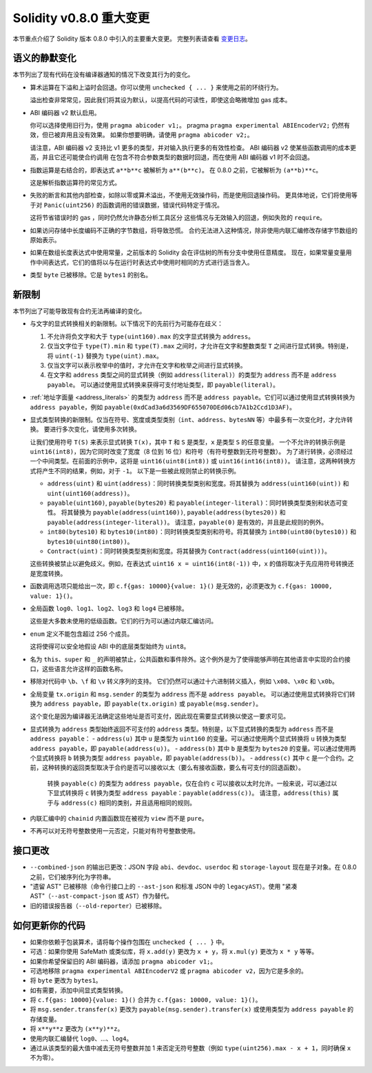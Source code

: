 ********************************
Solidity v0.8.0 重大变更
********************************

本节重点介绍了 Solidity 版本 0.8.0 中引入的主要重大变更。
完整列表请查看 `变更日志 <https://github.com/ethereum/solidity/releases/tag/v0.8.0>`_。

语义的静默变化
===============================

本节列出了现有代码在没有编译器通知的情况下改变其行为的变化。

* 算术运算在下溢和上溢时会回退。你可以使用 ``unchecked { ... }`` 来使用之前的环绕行为。

  溢出检查非常常见，因此我们将其设为默认，以提高代码的可读性，即使这会略微增加 gas 成本。

* ABI 编码器 v2 默认启用。

  你可以选择使用旧行为，使用 ``pragma abicoder v1;``。
  pragma ``pragma experimental ABIEncoderV2;`` 仍然有效，但已被弃用且没有效果。
  如果你想要明确，请使用 ``pragma abicoder v2;``。

  请注意，ABI 编码器 v2 支持比 v1 更多的类型，并对输入执行更多的有效性检查。
  ABI 编码器 v2 使某些函数调用的成本更高，并且它还可能使合约调用
  在包含不符合参数类型的数据时回退，而在使用 ABI 编码器 v1 时不会回退。

* 指数运算是右结合的，即表达式 ``a**b**c`` 被解析为 ``a**(b**c)``。
  在 0.8.0 之前，它被解析为 ``(a**b)**c``。

  这是解析指数运算符的常见方式。

* 失败的断言和其他内部检查，如除以零或算术溢出，不使用无效操作码，而是使用回退操作码。
  更具体地说，它们将使用等于对 ``Panic(uint256)`` 的函数调用的错误数据，错误代码特定于情况。

  这将节省错误时的 gas ，同时仍然允许静态分析工具区分
  这些情况与无效输入的回退，例如失败的 ``require``。

* 如果访问存储中长度编码不正确的字节数组，将导致恐慌。
  合约无法进入这种情况，除非使用内联汇编修改存储字节数组的原始表示。

* 如果在数组长度表达式中使用常量，之前版本的 Solidity 会在评估树的所有分支中使用任意精度。
  现在，如果常量变量用作中间表达式，它们的值将以与在运行时表达式中使用时相同的方式进行适当舍入。

* 类型 ``byte`` 已被移除。它是 ``bytes1`` 的别名。

新限制
================

本节列出了可能导致现有合约无法再编译的变化。

* 与文字的显式转换相关的新限制。以下情况下的先前行为可能存在歧义：

  1. 不允许将负文字和大于 ``type(uint160).max`` 的文字显式转换为 ``address``。
  2. 仅当文字位于 ``type(T).min`` 和 ``type(T).max`` 之间时，才允许在文字和整数类型 ``T`` 之间进行显式转换。特别是，将 ``uint(-1)`` 替换为 ``type(uint).max``。
  3. 仅当文字可以表示枚举中的值时，才允许在文字和枚举之间进行显式转换。
  4. 在文字和 ``address`` 类型之间的显式转换（例如 ``address(literal)``）的类型为 ``address`` 而不是 ``address payable``。
     可以通过使用显式转换来获得可支付地址类型，即 ``payable(literal)``。

* :ref:`地址字面量 <address_literals>` 的类型为 ``address`` 而不是 ``address payable``。它们可以通过使用显式转换转换为 ``address payable``，例如 ``payable(0xdCad3a6d3569DF655070DEd06cb7A1b2Ccd1D3AF)``。

* 显式类型转换的新限制。仅当在符号、宽度或类型类别（``int``、``address``、``bytesNN`` 等）中最多有一次变化时，才允许转换。
  要进行多次变化，请使用多次转换。

  让我们使用符号 ``T(S)`` 来表示显式转换 ``T(x)``，其中 ``T`` 和 ``S`` 是类型，``x`` 是类型 ``S`` 的任意变量。
  一个不允许的转换示例是 ``uint16(int8)``，因为它同时改变了宽度（8 位到 16 位）和符号（有符号整数到无符号整数）。
  为了进行转换，必须经过一个中间类型。在前面的示例中，这将是 ``uint16(uint8(int8))`` 或 ``uint16(int16(int8))``。
  请注意，这两种转换方式将产生不同的结果，例如，对于 ``-1``。
  以下是一些被此规则禁止的转换示例。

  - ``address(uint)`` 和 ``uint(address)``：同时转换类型类别和宽度。将其替换为 ``address(uint160(uint))`` 和 ``uint(uint160(address))``。
  - ``payable(uint160)``, ``payable(bytes20)`` 和 ``payable(integer-literal)``：同时转换类型类别和状态可变性。
    将其替换为 ``payable(address(uint160))``, ``payable(address(bytes20))`` 和 ``payable(address(integer-literal))``。
    请注意，``payable(0)`` 是有效的，并且是此规则的例外。
  - ``int80(bytes10)`` 和 ``bytes10(int80)``：同时转换类型类别和符号。将其替换为 ``int80(uint80(bytes10))`` 和 ``bytes10(uint80(int80))``。
  - ``Contract(uint)``：同时转换类型类别和宽度。将其替换为 ``Contract(address(uint160(uint)))``。

  这些转换被禁止以避免歧义。例如，在表达式 ``uint16 x = uint16(int8(-1))`` 中，``x`` 的值将取决于先应用符号转换还是宽度转换。

* 函数调用选项只能给出一次，即 ``c.f{gas: 10000}{value: 1}()`` 是无效的，必须更改为 ``c.f{gas: 10000, value: 1}()``。

* 全局函数 ``log0``、``log1``、``log2``、``log3`` 和 ``log4`` 已被移除。

  这些是大多数未使用的低级函数。它们的行为可以通过内联汇编访问。

* ``enum`` 定义不能包含超过 256 个成员。

  这将使得可以安全地假设 ABI 中的底层类型始终为 ``uint8``。

* 名为 ``this``、``super`` 和 ``_`` 的声明被禁止，公共函数和事件除外。这个例外是为了使得能够声明在其他语言中实现的合约接口，这些语言允许这样的函数名称。

* 移除对代码中 ``\b``、``\f`` 和 ``\v`` 转义序列的支持。
  它们仍然可以通过十六进制转义插入，例如 ``\x08``、``\x0c`` 和 ``\x0b``。

* 全局变量 ``tx.origin`` 和 ``msg.sender`` 的类型为 ``address`` 而不是 ``address payable``。
  可以通过使用显式转换将它们转换为 ``address payable``，即 ``payable(tx.origin)`` 或 ``payable(msg.sender)``。

  这个变化是因为编译器无法确定这些地址是否可支付，因此现在需要显式转换以使这一要求可见。

* 显式转换为 ``address`` 类型始终返回不可支付的 ``address`` 类型。特别是，以下显式转换的类型为 ``address`` 而不是 ``address payable``：
  - ``address(u)`` 其中 ``u`` 是类型为 ``uint160`` 的变量。可以通过使用两个显式转换将 ``u`` 转换为类型 ``address payable``，即 ``payable(address(u))``。
  - ``address(b)`` 其中 ``b`` 是类型为 ``bytes20`` 的变量。可以通过使用两个显式转换将 ``b`` 转换为类型 ``address payable``，即 ``payable(address(b))``。
  - ``address(c)`` 其中 ``c`` 是一个合约。之前，这种转换的返回类型取决于合约是否可以接收以太（要么有接收函数，要么有可支付的回退函数）。
    转换 ``payable(c)`` 的类型为 ``address payable``，仅在合约 ``c`` 可以接收以太时允许。一般来说，可以通过以下显式转换将 ``c`` 转换为类型 ``address payable``：``payable(address(c))``。
    请注意，``address(this)`` 属于与 ``address(c)`` 相同的类别，并且适用相同的规则。

* 内联汇编中的 ``chainid`` 内置函数现在被视为 ``view`` 而不是 ``pure``。

* 不再可以对无符号整数使用一元否定，只能对有符号整数使用。

接口更改
=================

* ``--combined-json`` 的输出已更改：JSON 字段 ``abi``、``devdoc``、``userdoc`` 和 ``storage-layout`` 现在是子对象。在 0.8.0 之前，它们被序列化为字符串。

* "遗留 AST" 已被移除（命令行接口上的 ``--ast-json`` 和标准 JSON 中的 ``legacyAST``）。使用 "紧凑 AST"（``--ast-compact-json`` 或 ``AST``）作为替代。

* 旧的错误报告器（``--old-reporter``）已被移除。

如何更新你的代码
=======================

- 如果你依赖于包装算术，请将每个操作包围在 ``unchecked { ... }`` 中。
- 可选：如果你使用 SafeMath 或类似库，将 ``x.add(y)`` 更改为 ``x + y``，将 ``x.mul(y)`` 更改为 ``x * y`` 等等。
- 如果你希望保留旧的 ABI 编码器，请添加 ``pragma abicoder v1;``。
- 可选地移除 ``pragma experimental ABIEncoderV2`` 或 ``pragma abicoder v2``，因为它是多余的。
- 将 ``byte`` 更改为 ``bytes1``。
- 如有需要，添加中间显式类型转换。
- 将 ``c.f{gas: 10000}{value: 1}()`` 合并为 ``c.f{gas: 10000, value: 1}()``。
- 将 ``msg.sender.transfer(x)`` 更改为 ``payable(msg.sender).transfer(x)`` 或使用类型为 ``address payable`` 的存储变量。
- 将 ``x**y**z`` 更改为 ``(x**y)**z``。
- 使用内联汇编替代 ``log0``、...、``log4``。
- 通过从该类型的最大值中减去无符号整数并加 1 来否定无符号整数（例如 ``type(uint256).max - x + 1``，同时确保 ``x`` 不为零）。